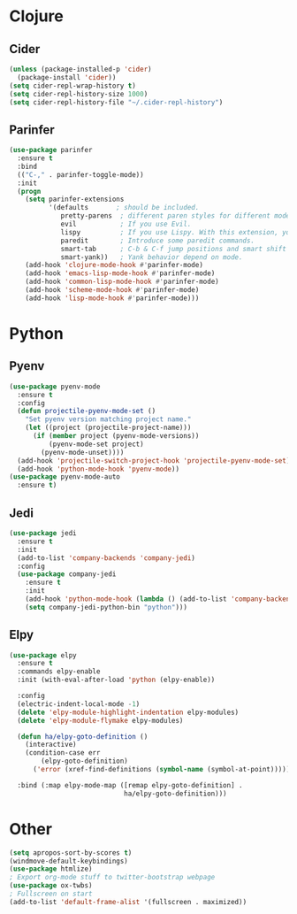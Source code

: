 * Clojure
** Cider
#+BEGIN_SRC emacs-lisp
(unless (package-installed-p 'cider)
  (package-install 'cider))
(setq cider-repl-wrap-history t)
(setq cider-repl-history-size 1000)
(setq cider-repl-history-file "~/.cider-repl-history")
#+END_SRC
** Parinfer
#+BEGIN_SRC emacs-lisp
(use-package parinfer
  :ensure t
  :bind
  (("C-," . parinfer-toggle-mode))
  :init
  (progn
    (setq parinfer-extensions
          '(defaults       ; should be included.
             pretty-parens  ; different paren styles for different modes.
             evil           ; If you use Evil.
             lispy          ; If you use Lispy. With this extension, you should install Lispy and do not enable lispy-mode directly.
             paredit        ; Introduce some paredit commands.
             smart-tab      ; C-b & C-f jump positions and smart shift with tab & S-tab.
             smart-yank))   ; Yank behavior depend on mode.
    (add-hook 'clojure-mode-hook #'parinfer-mode)
    (add-hook 'emacs-lisp-mode-hook #'parinfer-mode)
    (add-hook 'common-lisp-mode-hook #'parinfer-mode)
    (add-hook 'scheme-mode-hook #'parinfer-mode)
    (add-hook 'lisp-mode-hook #'parinfer-mode)))
#+END_SRC
* Python
** Pyenv
#+BEGIN_SRC emacs-lisp
(use-package pyenv-mode
  :ensure t
  :config
  (defun projectile-pyenv-mode-set ()
    "Set pyenv version matching project name."
    (let ((project (projectile-project-name)))
      (if (member project (pyenv-mode-versions))
          (pyenv-mode-set project)
        (pyenv-mode-unset))))
  (add-hook 'projectile-switch-project-hook 'projectile-pyenv-mode-set)
  (add-hook 'python-mode-hook 'pyenv-mode))
(use-package pyenv-mode-auto
  :ensure t)
#+END_SRC
** Jedi
#+BEGIN_SRC emacs-lisp
(use-package jedi
  :ensure t
  :init
  (add-to-list 'company-backends 'company-jedi)
  :config
  (use-package company-jedi
    :ensure t
    :init
    (add-hook 'python-mode-hook (lambda () (add-to-list 'company-backends 'company-jedi)))
    (setq company-jedi-python-bin "python")))
#+END_SRC
** Elpy
#+BEGIN_SRC emacs-lisp
(use-package elpy
  :ensure t
  :commands elpy-enable
  :init (with-eval-after-load 'python (elpy-enable))

  :config
  (electric-indent-local-mode -1)
  (delete 'elpy-module-highlight-indentation elpy-modules)
  (delete 'elpy-module-flymake elpy-modules)

  (defun ha/elpy-goto-definition ()
    (interactive)
    (condition-case err
        (elpy-goto-definition)
      ('error (xref-find-definitions (symbol-name (symbol-at-point))))))

  :bind (:map elpy-mode-map ([remap elpy-goto-definition] .
                             ha/elpy-goto-definition)))
#+END_SRC
* Other
#+BEGIN_SRC emacs-lisp
(setq apropos-sort-by-scores t)
(windmove-default-keybindings)
(use-package htmlize)
; Export org-mode stuff to twitter-bootstrap webpage
(use-package ox-twbs)
; Fullscreen on start
(add-to-list 'default-frame-alist '(fullscreen . maximized))
#+END_SRC
